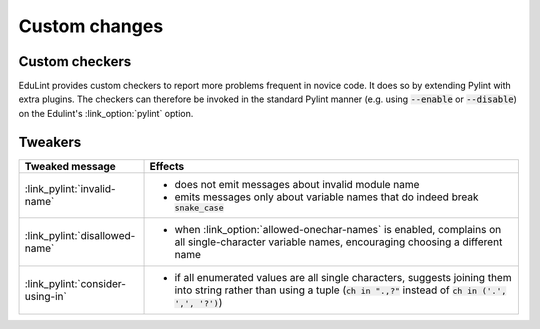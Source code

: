 Custom changes
^^^^^^^^^^^^^^

Custom checkers
---------------


EduLint provides custom checkers to report more problems frequent in novice code. It does so by extending Pylint with extra plugins. The checkers can therefore be invoked in the standard Pylint manner (e.g. using :code:`--enable` or :code:`--disable`) on the Edulint's :link_option:`pylint` option.

.. checkers-block::

Tweakers
--------

.. list-table::
   :widths: 25 75
   :header-rows: 1

   * - Tweaked message
     - Effects
   * - :link_pylint:`invalid-name`
     -
      * does not emit messages about invalid module name
      * emits messages only about variable names that do indeed break :code:`snake_case`
   * - :link_pylint:`disallowed-name`
     -
      * when :link_option:`allowed-onechar-names` is enabled, complains on all single-character variable names, encouraging choosing a different name
   * - :link_pylint:`consider-using-in`
     -
      * if all enumerated values are all single characters, suggests joining them into string rather than using a tuple (:code:`ch in ".,?"` instead of :code:`ch in ('.', ',', '?')`)
